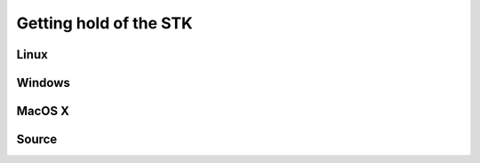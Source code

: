 Getting hold of the STK
=======================

Linux
-----

Windows
-------

MacOS X
-------

Source
------

